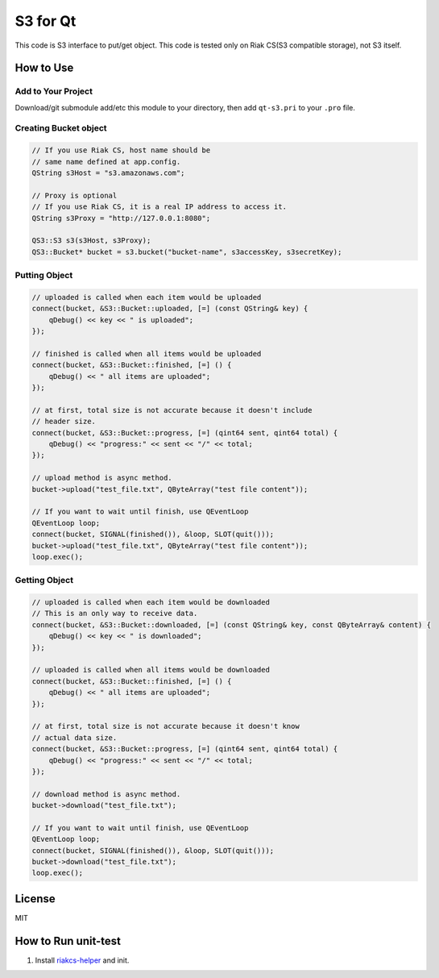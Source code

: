 S3 for Qt
===============

This code is S3 interface to put/get object. This code is tested only on Riak CS(S3 compatible storage), not S3 itself.

How to Use
--------------

Add to Your Project
~~~~~~~~~~~~~~~~~~~~~~~~

Download/git submodule add/etc this module to your directory, then add ``qt-s3.pri`` to your ``.pro`` file.

Creating Bucket object
~~~~~~~~~~~~~~~~~~~~~~~~~~

.. code-block:: cpp

   // If you use Riak CS, host name should be
   // same name defined at app.config.
   QString s3Host = "s3.amazonaws.com";
   
   // Proxy is optional
   // If you use Riak CS, it is a real IP address to access it.
   QString s3Proxy = "http://127.0.0.1:8080";

   QS3::S3 s3(s3Host, s3Proxy);
   QS3::Bucket* bucket = s3.bucket("bucket-name", s3accessKey, s3secretKey);

Putting Object
~~~~~~~~~~~~~~~~~~~~

.. code-block:: cpp

   // uploaded is called when each item would be uploaded
   connect(bucket, &S3::Bucket::uploaded, [=] (const QString& key) {
       qDebug() << key << " is uploaded";
   });

   // finished is called when all items would be uploaded
   connect(bucket, &S3::Bucket::finished, [=] () {
       qDebug() << " all items are uploaded";
   });

   // at first, total size is not accurate because it doesn't include
   // header size.
   connect(bucket, &S3::Bucket::progress, [=] (qint64 sent, qint64 total) {
       qDebug() << "progress:" << sent << "/" << total;
   });

   // upload method is async method.
   bucket->upload("test_file.txt", QByteArray("test file content"));

   // If you want to wait until finish, use QEventLoop
   QEventLoop loop;
   connect(bucket, SIGNAL(finished()), &loop, SLOT(quit()));
   bucket->upload("test_file.txt", QByteArray("test file content"));
   loop.exec();

Getting Object
~~~~~~~~~~~~~~~~~~~~

.. code-block:: cpp

   // uploaded is called when each item would be downloaded
   // This is an only way to receive data.
   connect(bucket, &S3::Bucket::downloaded, [=] (const QString& key, const QByteArray& content) {
       qDebug() << key << " is downloaded";
   });

   // uploaded is called when all items would be downloaded
   connect(bucket, &S3::Bucket::finished, [=] () {
       qDebug() << " all items are uploaded";
   });

   // at first, total size is not accurate because it doesn't know
   // actual data size.
   connect(bucket, &S3::Bucket::progress, [=] (qint64 sent, qint64 total) {
       qDebug() << "progress:" << sent << "/" << total;
   });

   // download method is async method.
   bucket->download("test_file.txt");

   // If you want to wait until finish, use QEventLoop
   QEventLoop loop;
   connect(bucket, SIGNAL(finished()), &loop, SLOT(quit()));
   bucket->download("test_file.txt");
   loop.exec();

License
--------------

MIT

How to Run unit-test
-------------------------

1. Install `riakcs-helper <https://github.com/shibukawa/riakcs-helper>`_ and init.

